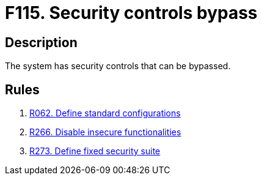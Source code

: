 :slug: findings/115/
:description: The purpose of this page is to present information about the set of findings reported by Fluid Attacks. In this case, the finding presents information about security controls that can be bypassed, recommendations to avoid them and related security requirements.
:keywords: Security, Control, Bypass, Evasion, Override, System
:findings: yes
:type: security

= F115. Security controls bypass

== Description

The system has security controls that can be bypassed.

== Rules

. [[r1]] [inner]#link:/rules/062/[R062. Define standard configurations]#

. [[r2]] [inner]#link:/rules/266/[R266. Disable insecure functionalities]#

. [[r3]] [inner]#link:/rules/273/[R273. Define fixed security suite]#
